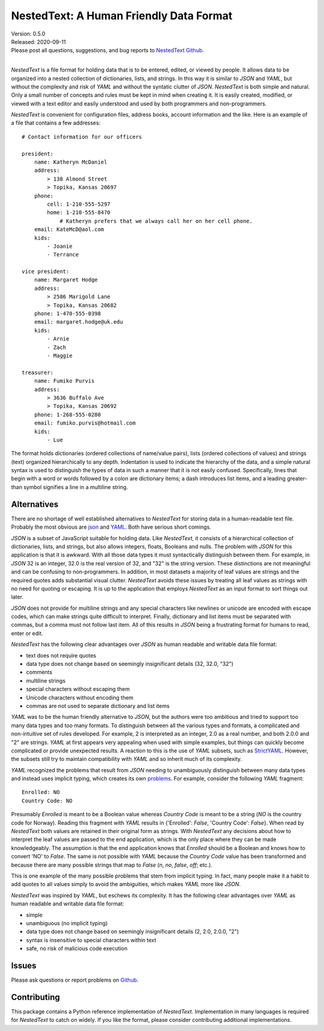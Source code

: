 NestedText: A Human Friendly Data Format
========================================

.. image:: https://img.shields.io/travis/KenKundert/nestedtext/master.svg
    :target: https://travis-ci.org/KenKundert/nestedtext

.. image:: https://img.shields.io/coveralls/KenKundert/nestedtext.svg
    :target: https://coveralls.io/r/KenKundert/nestedtext

.. image:: https://img.shields.io/pypi/v/nestedtext.svg
    :target: https://pypi.python.org/pypi/nestedtext

.. image:: https://img.shields.io/pypi/pyversions/nestedtext.svg
    :target: https://pypi.python.org/pypi/nestedtext


| Version: 0.5.0
| Released: 2020-09-11
| Please post all questions, suggestions, and bug reports to
  `NestedText Github <https://github.com/KenKundert/nestedtext/issues>`_.
|


*NestedText* is a file format for holding data that is to be entered, edited, or 
viewed by people.  It allows data to be organized into a nested collection of 
dictionaries, lists, and strings.  In this way it is similar to *JSON* and 
*YAML*, but without the complexity and risk of *YAML* and without the syntatic 
clutter of *JSON*.  *NestedText* is both simple and natural. Only a small number 
of concepts and rules must be kept in mind when creating it.
It is easily created, modified, or viewed with a text editor and easily 
understood and used by both programmers and non-programmers.

*NestedText* is convenient for configuration files, address books, account 
information and the like.  Here is an example of a file that contains a few 
addresses::

    # Contact information for our officers

    president:
        name: Katheryn McDaniel
        address:
            > 138 Almond Street
            > Topika, Kansas 20697
        phone:
            cell: 1-210-555-5297
            home: 1-210-555-8470
                # Katheryn prefers that we always call her on her cell phone.
        email: KateMcD@aol.com
        kids:
            - Joanie
            - Terrance

    vice president:
        name: Margaret Hodge
        address:
            > 2586 Marigold Lane
            > Topika, Kansas 20682
        phone: 1-470-555-0398
        email: margaret.hodge@uk.edu
        kids:
            - Arnie
            - Zach
            - Maggie

    treasurer:
        name: Fumiko Purvis
        address:
            > 3636 Buffalo Ave
            > Topika, Kansas 20692
        phone: 1-268-555-0280
        email: fumiko.purvis@hotmail.com
        kids:
            - Lue

The format holds dictionaries (ordered collections of name/value pairs), lists 
(ordered collections of values) and strings (text) organized hierarchically to 
any depth.  Indentation is used to indicate the hierarchy of the data, and 
a simple natural syntax is used to distinguish the types of data in such 
a manner that it is not easily confused.  Specifically, lines that begin with 
a word or words followed by a colon are dictionary items; a dash introduces list 
items, and a leading greater-than symbol signifies a line in a multiline string.


Alternatives
------------

There are no shortage of well established alternatives to *NestedText* for 
storing data in a human-readable text file. Probably the most obvious are `json 
<https://docs.python.org/3/library/json.html>`_ and `YAML 
<https://pyyaml.org/wiki/PyYAMLDocumentation>`_.  Both have serious short 
comings.

*JSON* is a subset of JavaScript suitable for holding data. Like *NestedText*, 
it consists of a hierarchical collection of dictionaries, lists, and strings, 
but also allows integers, floats, Booleans and nulls.  The problem with *JSON* 
for this application is that it is awkward.  With all those data types it must 
syntactically distinguish between them.  For example, in *JSON* 32 is an 
integer, 32.0 is the real version of 32, and "32" is the string version. These 
distinctions are not meaningful and can be confusing to non-programmers. In 
addition, in most datasets a majority of leaf values are strings and the 
required quotes adds substantial visual clutter.  *NestedText* avoids these 
issues by treating all leaf values as strings with no need for quoting or 
escaping.  It is up to the application that employs *NestedText* as an input 
format to sort things out later.

*JSON* does not provide for multiline strings and any special characters like 
newlines or unicode are encoded with escape codes, which can make strings quite 
difficult to interpret.  Finally, dictionary and list items must be separated 
with commas, but a comma must not follow last item.  All of this results in 
*JSON* being a frustrating format for humans to read, enter or edit.

*NestedText* has the following clear advantages over *JSON* as human readable 
and writable data file format:

- text does not require quotes
- data type does not change based on seemingly insignificant details (32, 32.0, "32")
- comments
- multiline strings
- special characters without escaping them
- Unicode characters without encoding them
- commas are not used to separate dictionary and list items

*YAML* was to be the human friendly alternative to *JSON*, but the authors were 
too ambitious and tried to support too many data types and too many formats. To 
distinguish between all the various types and formats, a complicated and 
non-intuitive set of rules developed.  For example, 2 is interpreted as an 
integer, 2.0 as a real number, and both 2.0.0 and "2" are strings.  *YAML* at 
first appears very appealing when used with simple examples, but things can 
quickly become complicated or provide unexpected results.  A reaction to this is 
the use of *YAML* subsets, such as `StrictYAML 
<https://hitchdev.com/strictyaml>`_.  However, the subsets still try to maintain 
compatibility with *YAML* and so inherit much of its complexity.

*YAML* recognized the problems that result from *JSON* needing to unambiguously 
distinguish between many data types and instead uses implicit typing, which 
creates its own `problems
<https://hitchdev.com/strictyaml/why/implicit-typing-removed>`_.
For example, consider the following *YAML* fragment::

    Enrolled: NO
    Country Code: NO

Presumably *Enrolled* is meant to be a Boolean value whereas *Country Code* is 
meant to be a string (*NO* is the country code for Norway). Reading this 
fragment with *YAML* results in {'Enrolled': *False*, 'Country Code': *False*}.  
When read by *NestedText* both values are retained in their original form as 
strings.  With *NestedText* any decisions about how to interpret the leaf values 
are passed to the end application, which is the only place where they can be 
made knowledgeably.  The assumption is that the end application knows that 
*Enrolled* should be a Boolean and knows how to convert 'NO' to *False*.  The 
same is not possible with *YAML* because the *Country Code* value has been 
transformed and because there are many possible strings that map to *False* 
(`n`, `no`, `false`, `off`; etc.).

This is one example of the many possible problems that stem from implicit 
typing.  In fact, many people make it a habit to add quotes to all values simply 
to avoid the ambiguities, which makes *YAML* more like *JSON*.

*NestedText* was inspired by *YAML*, but eschews its complexity. It has the 
following clear advantages over *YAML* as human readable and writable data file 
format:

- simple
- unambiguous (no implicit typing)
- data type does not change based on seemingly insignificant details (2, 2.0, 2.0.0, "2")
- syntax is insensitive to special characters within text
- safe, no risk of malicious code execution


Issues
------

Please ask questions or report problems on `Github 
<https://github.com/KenKundert/nestedtext/issues>`_.


Contributing
------------

This package contains a Python reference implementation of *NestedText*.
Implementation in many languages is required for *NestedText* to catch on widely.
If you like the format, please consider contributing additional implementations. 
